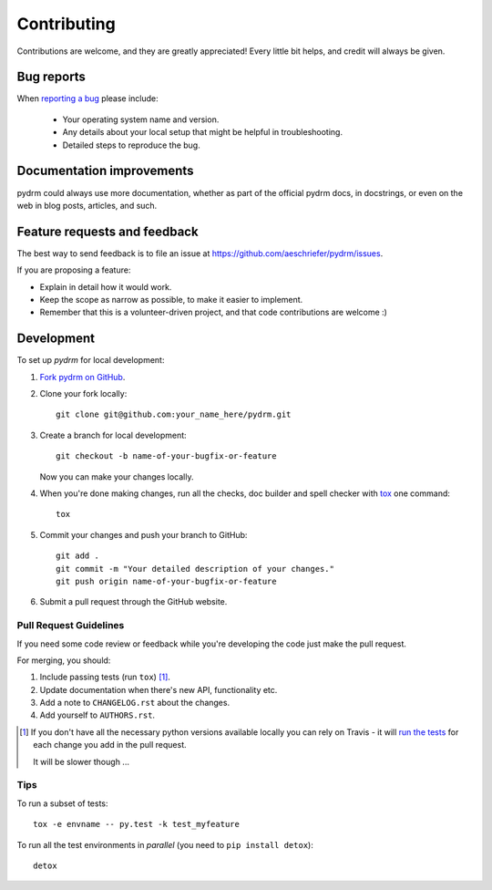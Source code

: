 ============
Contributing
============

Contributions are welcome, and they are greatly appreciated! Every
little bit helps, and credit will always be given.

Bug reports
===========

When `reporting a bug <https://github.com/aeschriefer/pydrm/issues>`_ please include:

    * Your operating system name and version.
    * Any details about your local setup that might be helpful in troubleshooting.
    * Detailed steps to reproduce the bug.

Documentation improvements
==========================

pydrm could always use more documentation, whether as part of the
official pydrm docs, in docstrings, or even on the web in blog posts,
articles, and such.

Feature requests and feedback
=============================

The best way to send feedback is to file an issue at https://github.com/aeschriefer/pydrm/issues.

If you are proposing a feature:

* Explain in detail how it would work.
* Keep the scope as narrow as possible, to make it easier to implement.
* Remember that this is a volunteer-driven project, and that code contributions are welcome :)

Development
===========

To set up `pydrm` for local development:

1. `Fork pydrm on GitHub <https://github.com/aeschriefer/pydrm/fork>`_.
2. Clone your fork locally::

    git clone git@github.com:your_name_here/pydrm.git

3. Create a branch for local development::

    git checkout -b name-of-your-bugfix-or-feature

   Now you can make your changes locally.

4. When you're done making changes, run all the checks, doc builder and spell checker with `tox <http://tox.readthedocs.org/en/latest/install.html>`_ one command::

    tox

5. Commit your changes and push your branch to GitHub::

    git add .
    git commit -m "Your detailed description of your changes."
    git push origin name-of-your-bugfix-or-feature

6. Submit a pull request through the GitHub website.

Pull Request Guidelines
-----------------------

If you need some code review or feedback while you're developing the code just make the pull request.

For merging, you should:

1. Include passing tests (run ``tox``) [1]_.
2. Update documentation when there's new API, functionality etc. 
3. Add a note to ``CHANGELOG.rst`` about the changes.
4. Add yourself to ``AUTHORS.rst``.

.. [1] If you don't have all the necessary python versions available locally you can rely on Travis - it will 
       `run the tests <https://travis-ci.org/aeschriefer/pydrm/pull_requests>`_ for each change you add in the pull request.
       
       It will be slower though ...
       
Tips
----

To run a subset of tests::

    tox -e envname -- py.test -k test_myfeature

To run all the test environments in *parallel* (you need to ``pip install detox``)::

    detox
